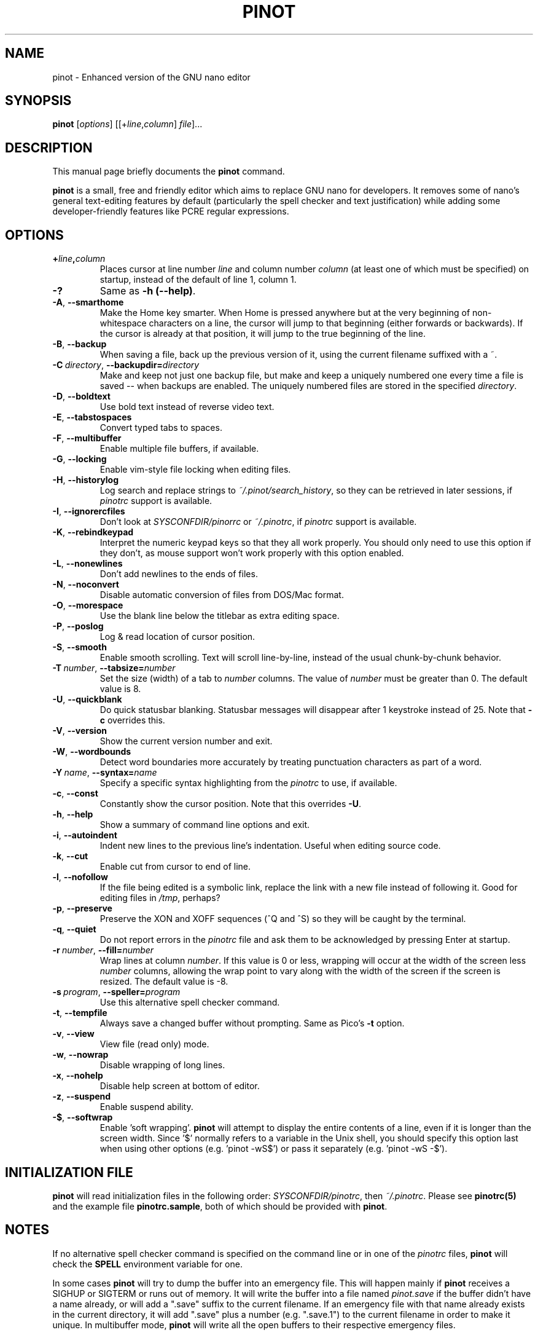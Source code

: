 .\" Hey, EMACS: -*- nroff -*-
.\" Copyright (C) 1999, 2000, 2001, 2002, 2003, 2004, 2005, 2006, 2007,
.\" 2008, 2009 Free Software Foundation, Inc.
.\"
.\" This document is dual-licensed.  You may distribute and/or modify it
.\" under the terms of either of the following licenses:
.\"
.\" * The GNU General Public License, as published by the Free Software
.\"   Foundation, version 3 or (at your option) any later version.  You
.\"   should have received a copy of the GNU General Public License
.\"   along with this program.  If not, see
.\"   <http://www.gnu.org/licenses/>.
.\"
.\" * The GNU Free Documentation License, as published by the Free
.\"   Software Foundation, version 1.2 or (at your option) any later
.\"   version, with no Invariant Sections, no Front-Cover Texts, and no
.\"   Back-Cover Texts.  You should have received a copy of the GNU Free
.\"   Documentation License along with this program.  If not, see
.\"   <http://www.gnu.org/licenses/>.
.\"
.\" $Id: nano.1 4502 2010-04-14 21:55:39Z astyanax $
.TH PINOT 1 "version 0.0.7" "August 3, 2014"
.\" Please adjust this date whenever revising the manpage.
.\"

.SH NAME
pinot \- Enhanced version of the GNU nano editor

.SH SYNOPSIS
.B pinot
.RI [ options "] [[+" line , column "]\ " file "]..."

.SH DESCRIPTION
This manual page briefly documents the \fBpinot\fP command.
.PP
.\" TeX users may be more comfortable with the \fB<whatever>\fP and
.\" \fI<whatever>\fP escape sequences to invoke bold face and italics,
.\" respectively.
\fBpinot\fP is a small, free and friendly editor which aims to replace
GNU nano for developers. It removes some of nano's general text-editing
features by default (particularly the spell checker and text justification)
while adding some developer-friendly features like PCRE regular expressions.

.SH OPTIONS
.TP
.B +\fIline\fP,\fIcolumn\fP
Places cursor at line number \fIline\fP and column number \fIcolumn\fP
(at least one of which must be specified) on startup, instead of the
default of line 1, column 1.
.TP
.B \-?
Same as \fB-h (\-\-help)\fP.
.TP
.BR \-A ", " \-\-smarthome
Make the Home key smarter.  When Home is pressed anywhere but at the
very beginning of non-whitespace characters on a line, the cursor will
jump to that beginning (either forwards or backwards).  If the cursor is
already at that position, it will jump to the true beginning of the
line.
.TP
.BR \-B ", " \-\-backup
When saving a file, back up the previous version of it, using the current
filename suffixed with a ~.
.TP
.BR \-C\ \fIdirectory\fR ", " \-\-backupdir= \fIdirectory
Make and keep not just one backup file, but make and keep a uniquely
numbered one every time a file is saved -- when backups are enabled.
The uniquely numbered files are stored in the specified \fIdirectory\fR.
.TP
.BR \-D ", " \-\-boldtext
Use bold text instead of reverse video text.
.TP
.BR \-E ", " \-\-tabstospaces
Convert typed tabs to spaces.
.TP
.BR \-F ", " \-\-multibuffer
Enable multiple file buffers, if available.
.TP
.BR \-G ", " \-\-locking
Enable vim-style file locking when editing files.
.TP
.BR \-H ", " \-\-historylog
Log search and replace strings to \fI~/.pinot/search_history\fP, so they can be
retrieved in later sessions, if \fIpinotrc\fP support is available.
.TP
.BR \-I ", " \-\-ignorercfiles
Don't look at \fISYSCONFDIR/pinorrc\fP or \fI~/.pinotrc\fP, if
\fIpinotrc\fP support is available.
.TP
.BR \-K ", " \-\-rebindkeypad
Interpret the numeric keypad keys so that they all work properly.  You
should only need to use this option if they don't, as mouse support
won't work properly with this option enabled.
.TP
.BR \-L ", " \-\-nonewlines
Don't add newlines to the ends of files.
.TP
.BR \-N ", " \-\-noconvert
Disable automatic conversion of files from DOS/Mac format.
.TP
.BR \-O ", " \-\-morespace
Use the blank line below the titlebar as extra editing space.
.TP
.BR \-P ", " \-\-poslog
Log & read location of cursor position.
.TP
.BR \-S ", " \-\-smooth
Enable smooth scrolling.  Text will scroll line-by-line, instead of the
usual chunk-by-chunk behavior.
.TP
.BR \-T\ \fInumber\fR ", " \-\-tabsize= \fInumber
Set the size (width) of a tab to \fInumber\fP columns.  The value of
\fInumber\fP must be greater than 0.  The default value is 8.
.TP
.BR \-U ", " \-\-quickblank
Do quick statusbar blanking.  Statusbar messages will disappear after 1
keystroke instead of 25.  Note that \fB-c\fP overrides this.
.TP
.BR \-V ", " \-\-version
Show the current version number and exit.
.TP
.BR \-W ", " \-\-wordbounds
Detect word boundaries more accurately by treating punctuation
characters as part of a word.
.TP
.BR \-Y\ \fIname\fR ", " \-\-syntax= \fIname
Specify a specific syntax highlighting from the \fIpinotrc\fP to use, if
available.
.TP
.BR \-c ", " \-\-const
Constantly show the cursor position.  Note that this overrides \fB-U\fP.
.TP
.BR \-h ", " \-\-help
Show a summary of command line options and exit.
.TP
.BR \-i ", " \-\-autoindent
Indent new lines to the previous line's indentation.  Useful when
editing source code.
.TP
.BR \-k ", " \-\-cut
Enable cut from cursor to end of line.
.TP
.BR \-l ", " \-\-nofollow
If the file being edited is a symbolic link, replace the link with
a new file instead of following it.  Good for editing files in
\fI/tmp\fP, perhaps?
.TP
.BR \-p ", " \-\-preserve
Preserve the XON and XOFF sequences (^Q and ^S) so they will be caught
by the terminal.
.TP
.BR \-q ", " \-\-quiet
Do not report errors in the \fIpinotrc\fP file and ask them to be
acknowledged by pressing Enter at startup.
.TP
.BR \-r\ \fInumber\fR ", " \-\-fill= \fInumber
Wrap lines at column \fInumber\fP.  If this value is 0 or less, wrapping
will occur at the width of the screen less \fInumber\fP columns, allowing
the wrap point to vary along with the width of the screen if the screen
is resized.  The default value is \-8.
.TP
.BR \-s\ \fIprogram\fR ", " \-\-speller= \fIprogram
Use this alternative spell checker command.
.TP
.BR \-t ", " \-\-tempfile
Always save a changed buffer without prompting.  Same as Pico's \fB-t\fP
option.
.TP
.BR \-v ", " \-\-view
View file (read only) mode.
.TP
.BR \-w ", " \-\-nowrap
Disable wrapping of long lines.
.TP
.BR \-x ", " \-\-nohelp
Disable help screen at bottom of editor.
.TP
.BR \-z ", " \-\-suspend
Enable suspend ability.
.TP
.BR \-$ ", " \-\-softwrap
Enable 'soft wrapping'.  \fBpinot\fP will attempt to display the entire
contents of a line, even if it is longer than the screen width.  Since
\&'$' normally refers to a variable in the Unix shell, you should specify
this option last when using other options (e.g.\& 'pinot \-wS$') or pass it
separately (e.g.\& 'pinot \-wS \-$').

.SH INITIALIZATION FILE
\fBpinot\fP will read initialization files in the following order:
\fISYSCONFDIR/pinotrc\fP, then \fI~/.pinotrc\fP.  Please see
\fBpinotrc(5)\fP and the example file \fBpinotrc.sample\fP, both of which
should be provided with \fBpinot\fP.

.SH NOTES
If no alternative spell checker command is specified on the command
line or in one of the \fIpinotrc\fP files, \fBpinot\fP will check the
\fBSPELL\fP environment variable for one.

In some cases \fBpinot\fP will try to dump the buffer into an emergency
file.  This will happen mainly if \fBpinot\fP receives a SIGHUP or
SIGTERM or runs out of memory.  It will write the buffer into a file
named \fIpinot.save\fP if the buffer didn't have a name already, or will
add a ".save" suffix to the current filename.  If an emergency file with
that name already exists in the current directory, it will add ".save"
plus a number (e.g.\& ".save.1") to the current filename in order to make
it unique.  In multibuffer mode, \fBpinot\fP will write all the open
buffers to their respective emergency files.

.SH BUGS
Please report any bugs at \fBhttps://github.com/pgengler/pinot/issues\fP.

.SH HOMEPAGE
https://github.com/pgengler/pinot

.SH SEE ALSO
.PD 0
.TP
\fBpinotrc\fP(5)
.PP
\fI/usr/share/doc/pinot/\fP (or equivalent on your system)

.SH AUTHOR
Chris Allegretta <chrisa@asty.org>, et al (see \fIAUTHORS\fP and
\fITHANKS\fP for details).  This manual page was originally written by
Jordi Mallach <jordi@gnu.org>, for the Debian system (but may be used by
others).
